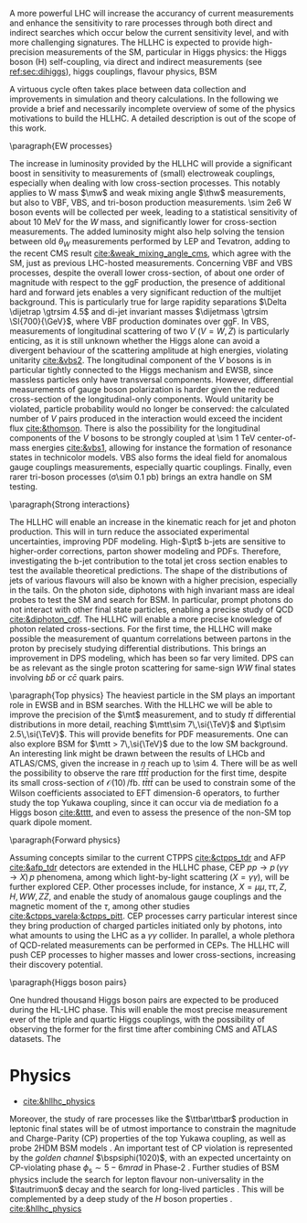 <<sec:hllhc_physics>>

A more powerful \ac{LHC} will increase the accurancy of current measurements and enhance the sensitivity to rare processes through both direct and indirect searches which occur below the current sensitivity level, and with more challenging signatures.
The \ac{HLLHC} is expected to provide high-precision measurements of the \ac{SM}, particular in Higgs physics: the Higgs boson (H) self-coupling, via direct and indirect measurements (see [[ref:sec:dihiggs]]), higgs couplings, flavour physics, BSM

A virtuous cycle often takes place between data collection and improvements in simulation and theory calculations.
In the following we provide a brief and necessarily incomplete overview of some of the physics motivations to build the \ac{HLLHC}.
A detailed description is out of the scope of this work.


\paragraph{EW processes}

The increase in luminosity provided by the \ac{HLLHC} will provide a significant boost in sensitivity to measurements of (small) electroweak couplings, especially when dealing with low cross-section processes.
This notably applies to W mass $\mw$ and weak mixing angle $\thw$ measurements, but also to \ac{VBF}, \ac{VBS}, and tri-boson production measurements.
\num{\sim 2e6} W boson events will be collected per week, leading to a statistical sensitivity of about \SI{10}{\MeV} for the $W$ mass, and significantly lower for cross-section measurements.
The added luminosity might also help solving the tension between old $\theta_{W}$ measurements performed by \ac{LEP} and Tevatron, adding to the recent \ac{CMS} result [[cite:&weak_mixing_angle_cms]], which agree with the \ac{SM}, just as previous \ac{LHC}-hosted measurements.
Concerning \ac{VBF} and \ac{VBS} processes, despite the overall lower cross-section, of about one order of magnitude with respect to the \ac{ggF} production, the presence of additional hard and forward jets enables a very significant reduction of the multijet background.
This is particularly true for large rapidity separations $\Delta \dijetrap \gtrsim 4.5$ and di-jet invariant masses
$\dijetmass \gtrsim \SI{700}{\GeV}$, where \ac{VBF} production dominates over \ac{ggF}.
In \ac{VBS}, measurements of longitudinal scattering of two $V$ ($V=W,Z$) is particularly enticing, as it is still unknown whether the Higgs alone can avoid a divergent behaviour of the scattering amplitude at high energies, violating unitarity [[cite:&vbs2]].
The longitudinal component of the $V$ bosons is in particular tightly connected to the Higgs mechanism and \ac{EWSB}, since massless particles only have transversal components.
However, differential measurements of gauge boson polarization is harder given the reduced cross-section of the longitudinal-only components.
Would unitarity be violated, particle probability would no longer be conserved: the calculated number of $V$ pairs produced in the interaction would exceed the incident flux [[cite:&thomson]].
There is also the possibility for the longitudinal components of the $V$ bosons to be strongly coupled at \SI{\sim 1}{\TeV} center-of-mass energies [[cite:&vbs1]], allowing for instance the formation of resonance states in technicolor models.
\ac{VBS} also forms the ideal field for anomalous gauge couplings measurements, especially quartic couplings.
Finally, even rarer tri-boson processes (\sigma\SI{\sim 0.1}{\pico\barn}) brings an extra handle on \ac{SM} testing.

\paragraph{Strong interactions}

The \ac{HLLHC} will enable an increase in the kinematic reach for jet and photon production.
This will in turn reduce the associated experimental uncertainties, improving \ac{PDF} modeling.
High-$\pt$ b-jets are sensitive to higher-order corrections, parton shower modeling and \acp{PDF}.
Therefore, investigating the b-jet contribution to the total jet cross section enables to test the available theoretical predictions.
The shape of the distributions of jets of various flavours will also be known with a higher precision, especially in the tails.
On the photon side, diphotons with high invariant mass are ideal probes to test the \ac{SM} and search for \ac{BSM}. In particular, prompt photons do not interact with other final state particles, enabling a precise study of \ac{QCD} [[cite:&diphoton_cdf]].
The \ac{HLLHC} will enable a more precise knowledge of photon related cross-sections.
For the first time, the \ac{HLLHC} will make possible the measurement of quantum correlations between partons in the proton by precisely studying differential distributions.
This brings an improvement in \ac{DPS} modeling, which has been so far very limited.
\ac{DPS} can be as relevant as the single proton scattering for same-sign $WW$ final states involving $b\bar{b}$ or $c\bar{c}$ quark pairs.

\paragraph{Top physics}
The heaviest particle in the \ac{SM} plays an important role in \ac{EWSB} and in \ac{BSM} searches.
With the \ac{HLLHC} we will be able to improve the precision of the $\mt$ measurement, and to study $t\bar{t}$ differential distributions in more detail, reaching $\mtt\sim 7\,\si{\TeV}$ and $\pt\sim 2.5\,\si{\TeV}$.
This will provide benefits for \ac{PDF} measurements.
One can also explore \ac{BSM} for $\mtt > 7\,\si{\TeV}$ due to the low \ac{SM} background.
An interesting link might be drawn between the results of \ac{LHCb} and \ac{ATLAS}/\ac{CMS}, given the increase in $\eta$ reach up to \num{\sim 4}.
There will be as well the possibility to observe the rare $t\bar{t}t\bar{t}$ production for the first time, despite its small cross-section of $\mathcal{O}(10)\,\si{\per\femto\barn}$.
$t\bar{t}t\bar{t}$ can be used to constrain some of the Wilson coefficients associated to \ac{EFT} dimension-6 operators, to further study the top Yukawa coupling, since it can occur via de mediation fo a Higgs boson [[cite:&tttt]], and even to assess the presence of the non-\ac{SM} top quark dipole moment.

\paragraph{Forward physics}

Assuming concepts similar to the current \ac{CTPPS} [[cite:&ctpps_tdr]] and \ac{AFP} [[cite:&afp_tdr]] detectors are extended in the \ac{HLLHC} phase, \ac{CEP} $pp \rightarrow p\,(\gamma\gamma\rightarrow X)\,p$ phenomena, among which light-by-light scattering ($X = \gamma\gamma$), will be further explored \ac{CEP}.
Other processes include, for instance, $X = \mu\mu,\,\tau\tau,\,Z,\,H,\,WW,\,ZZ$, and enable the study of anomalous gauge couplings and the magnetic moment of the $\tau$, among other studies [[cite:&ctpps_varela;&ctpps_pitt]].
\ac{CEP} processes carry particular interest since they bring production of charged particles initiated only by photons, into what amounts to using the \ac{LHC} as a $\gamma\gamma$ collider.
In parallel, a whole plethora of \ac{QCD}-related measurements can be performed in \acp{CEP}.
The \ac{HLLHC} will push \ac{CEP} processes to higher masses and lower cross-sections, increasing their discovery potential.


\paragraph{Higgs boson pairs}

One hundred thousand Higgs boson pairs are expected to be produced during the \ac{HL-LHC} phase.
This will enable the most precise measurement ever of the triple and quartic Higgs couplings, with the possibility of observing the former for the first time after combining \ac{CMS} and \ac{ATLAS} datasets.
The





* Physics
+ [[cite:&hllhc_physics]]

Moreover, the study of rare processes like the $\ttbar\ttbar$ production in leptonic final states will be of utmost importance to constrain the magnitude and Charge-Parity (CP) properties of the top Yukawa coupling, as well as probe 2HDM BSM models \cite{HL-HE-LHC_YR}. An important test of CP violation is represented by the /golden channel/ $\bspsiphi(1020)$, with an expected uncertainty on CP-violating phase $\phi_{\text{s}}\sim5-6\unit{mrad}$ in Phase-2 \cite{HL-HE-LHC_YR}. Further studies of BSM physics include the search for lepton flavour non-universality in the $\tautrimuon$ decay \cite{Muon_Phase2_TDR} and the search for long-lived particles \cite{HL-HE-LHC_YR}. This will be complemented by a deep study of the $H$ boson properties \cite{CMS-PAS-FTR-18-011}. 
[[cite:&hllhc_physics]]

